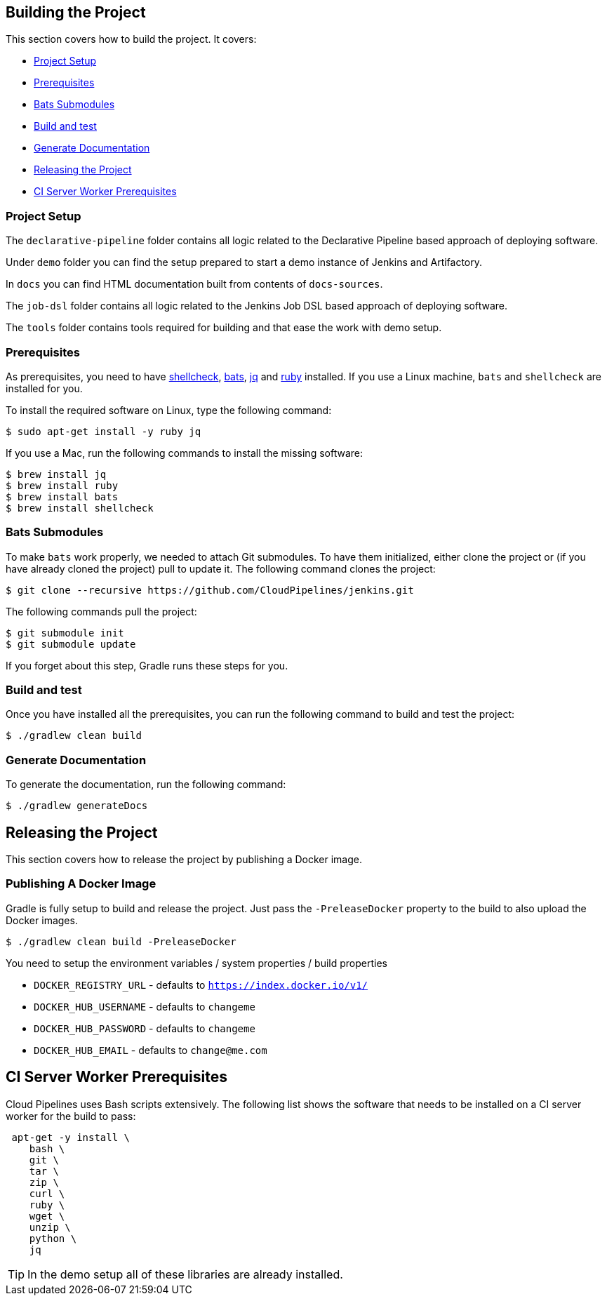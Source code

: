 == Building the Project

This section covers how to build the project. It covers:

* <<building-project-setup>>
* <<building-prerequisites>>
* <<building-bats-submodules>>
* <<building-build-and-test>>
* <<building-generate-documentation>>
* <<building-making-a-release>>
* <<building-ci-worker-prerequisites>>

[[building-project-setup]]
=== Project Setup

The `declarative-pipeline` folder contains all logic related to the Declarative Pipeline based
approach of deploying software.

Under `demo` folder you can find the setup prepared to start a demo instance of Jenkins and Artifactory.

In `docs` you can find HTML documentation built from contents of `docs-sources`.

The `job-dsl` folder contains all logic related to the Jenkins Job DSL based
approach of deploying software.

The `tools` folder contains tools required for building and that ease the work
with demo setup.

[[building-prerequisites]]
=== Prerequisites

As prerequisites, you need to have https://www.shellcheck.net/[shellcheck],
https://github.com/sstephenson/bats[bats], https://stedolan.github.io/jq/[jq]
and https://rubyinstaller.org/downloads/[ruby] installed. If you use a Linux
machine, `bats` and `shellcheck` are installed for you.

To install the required software on Linux, type the following command:

====
[source,bash]
----
$ sudo apt-get install -y ruby jq
----
====

If you use a Mac, run the following commands to install the missing software:

====
[source,bash]
----
$ brew install jq
$ brew install ruby
$ brew install bats
$ brew install shellcheck
----
====

[[building-bats-submodules]]
=== Bats Submodules

To make `bats` work properly, we needed to attach Git submodules. To have them
initialized, either clone the project or (if you have already cloned the project)
pull to update it. The following command clones the project:

====
[source,bash]
----
$ git clone --recursive https://github.com/CloudPipelines/jenkins.git
----
====

The following commands pull the project:

====
[source,bash]
----
$ git submodule init
$ git submodule update
----
====

If you forget about this step, Gradle runs these steps for you.

[[building-build-and-test]]
=== Build and test

Once you have installed all the prerequisites, you can run the following command to build and test the project:

====
[source,bash]
----
$ ./gradlew clean build
----
====

[[building-generate-documentation]]
=== Generate Documentation

To generate the documentation, run the following command:

====
[source,bash]
----
$ ./gradlew generateDocs
----
====

[[building-making-a-release]]
== Releasing the Project

This section covers how to release the project by publishing a Docker image.

=== Publishing A Docker Image

Gradle is fully setup to build and release the project. Just pass the `-PreleaseDocker`
property to the build to also upload the Docker images.

====
[source,bash]
----
$ ./gradlew clean build -PreleaseDocker
----
====

You need to setup the environment variables / system properties / build properties

* `DOCKER_REGISTRY_URL` - defaults to `https://index.docker.io/v1/`
* `DOCKER_HUB_USERNAME` - defaults to `changeme`
* `DOCKER_HUB_PASSWORD` - defaults to `changeme`
* `DOCKER_HUB_EMAIL` - defaults to `change@me.com`

[[building-ci-worker-prerequisites]]
== CI Server Worker Prerequisites

Cloud Pipelines uses Bash scripts extensively. The following list shows the software
that needs to be installed on a CI server worker for the build to pass:

====
[source,bash]
----
 apt-get -y install \
    bash \
    git \
    tar \
    zip \
    curl \
    ruby \
    wget \
    unzip \
    python \
    jq
----
====

TIP: In the demo setup all of these libraries are already installed.

